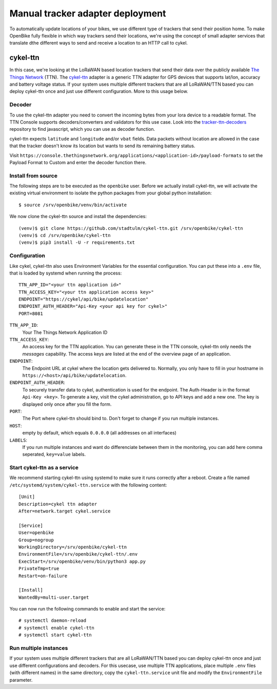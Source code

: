 Manual tracker adapter deployment
=================================

To automatically update locations of your bikes, we use different type of trackers that send their position home.
To make OpenBike fully flexible in which way trackers send their locations, we're using the concept of small adapter services that translate dthe different ways to send and receive a location to an HTTP call to cykel.

cykel-ttn
---------
In this case, we're looking at the LoRaWAN based location trackers that send their data over the publicly available `The Things Network`_ (TTN).
The `cykel-ttn`_ adapter is a generic TTN adapter for GPS devices that supports lat/lon, accuracy and battery voltage status.
If your system uses multiple different trackers that are all LoRaWAN/TTN based you can deploy cykel-ttn once and just use different configuration. More to this usage below.

Decoder
^^^^^^^
To use the cykel-ttn adapter you need to convert the incoming bytes from your lora device to a readable format. The TTN Console supports decoders/converters and validators for this use case. Look into the `tracker-ttn-decoders`_ repository to find javascript, which you can use as decoder function.

cykel-ttn expects ``latitude`` and ``longitude`` and/or ``vbat`` fields. Data packets without location are allowed in the case that the tracker doesn't know its location but wants to send its remaining battery status.

Visit ``https://console.thethingsnetwork.org/applications/<application-id>/payload-formats`` to set the Payload Format to Custom and enter the decoder function there.

Install from source
^^^^^^^^^^^^^^^^^^^

The following steps are to be executed as the ``openbike`` user. Before we actually install cykel-ttn, we will activate the existing virtual environment to isolate the python packages from your global python installation::

    $ source /srv/openbike/venv/bin/activate

We now clone the cykel-ttn source and install the dependencies::

    (venv)$ git clone https://github.com/stadtulm/cykel-ttn.git /srv/openbike/cykel-ttn
    (venv)$ cd /srv/openbike/cykel-ttn
    (venv)$ pip3 install -U -r requirements.txt

Configuration
^^^^^^^^^^^^^

Like cykel, cykel-ttn also uses Environment Variables for the essential configuration. You can put these into a ``.env`` file, that is loaded by systemd when running the process::

	TTN_APP_ID="<your ttn application id>"
	TTN_ACCESS_KEY="<your ttn application access key>"
	ENDPOINT="https://cykel/api/bike/updatelocation"
	ENDPOINT_AUTH_HEADER="Api-Key <your api key for cykel>"
	PORT=8081

``TTN_APP_ID``:
	Your The Things Network Application ID

``TTN_ACCESS_KEY``:
	An access key for the TTN application. You can generate these in the TTN console, cykel-ttn only needs the *messages* capability. The access keys are listed at the end of the overview page of an application.

``ENDPOINT``:
	The Endpoint URL at cykel where the location gets delivered to. Normally, you only have to fill in your hostname in ``https://<host>/api/bike/updatelocation``.

``ENDPOINT_AUTH_HEADER``:
	To securely transfer data to cykel, authentication is used for the endpoint. The Auth-Header is in the format ``Api-Key <key>``. To generate a key, visit the cykel administration, go to API keys and add a new one. The key is displayed only once after you fill the form.
	
``PORT``:
	The Port where cykel-ttn should bind to. Don't forget to change if you run multiple instances.

``HOST``:
	empty by default, which equals ``0.0.0.0`` (all addresses on all interfaces)

``LABELS``:
	If you run multiple instances and want do differenciate between them in the monitoring, you can add here comma seperated, ``key=value`` labels.


Start cykel-ttn as a service
^^^^^^^^^^^^^^^^^^^^^^^^^^^^

We recommend starting cykel-ttn using systemd to make sure it runs correctly after a reboot. Create a file
named ``/etc/systemd/system/cykel-ttn.service`` with the following content::

    [Unit]
    Description=cykel ttn adapter
    After=network.target cykel.service

    [Service]
    User=openbike
    Group=nogroup
    WorkingDirectory=/srv/openbike/cykel-ttn
    EnvironmentFile=/srv/openbike/cykel-ttn/.env
    ExecStart=/srv/openbike/venv/bin/python3 app.py
    PrivateTmp=true
    Restart=on-failure

    [Install]
    WantedBy=multi-user.target


You can now run the following commands to enable and start the service::

    # systemctl daemon-reload
    # systemctl enable cykel-ttn
    # systemctl start cykel-ttn


Run multiple instances
^^^^^^^^^^^^^^^^^^^^^^

If your system uses multiple different trackers that are all LoRaWAN/TTN based you can deploy cykel-ttn once and just use different configurations and decoders. For this usecase, use multiple TTN applications, place multiple ``.env`` files (with different names) in the same directory, copy the ``cykel-ttn.service`` unit file and modify the ``EnvironmentFile`` parameter.


.. _The Things Network: https://thethingsnetwork.org
.. _cykel-ttn: https://github.com/stadtulm/cykel-ttn
.. _tracker-ttn-decoders: https://github.com/stadtulm/tracker-ttn-decoders